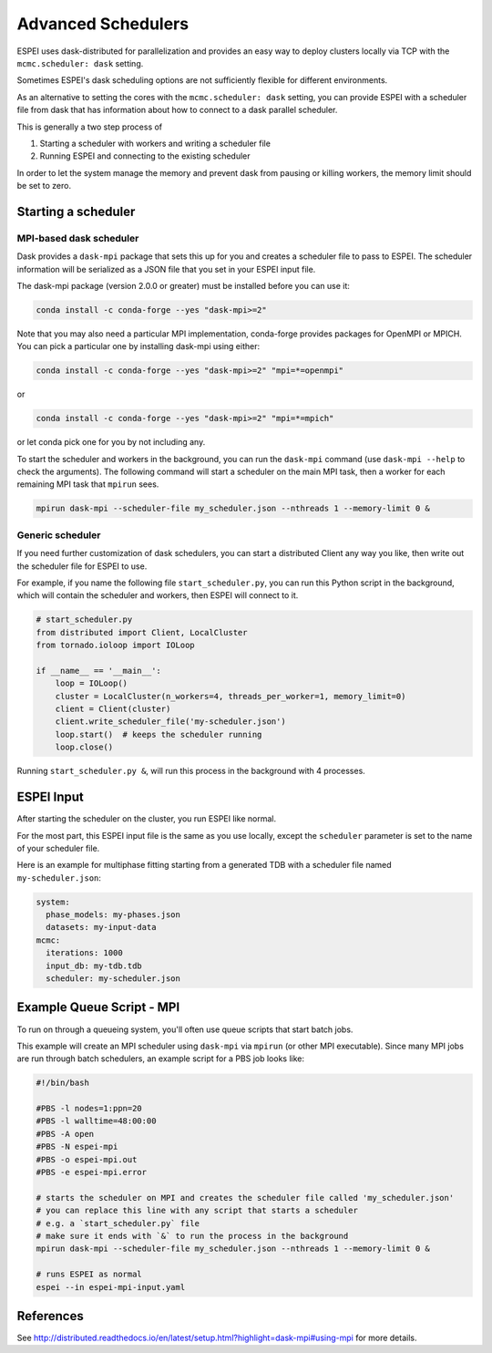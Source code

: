 
.. raw:: latex

   \chapter{Advanced Schedulers}

.. _MPI:

===================
Advanced Schedulers
===================

ESPEI uses dask-distributed for parallelization and provides an easy way to deploy clusters locally via TCP with the ``mcmc.scheduler: dask`` setting.

Sometimes ESPEI's dask scheduling options are not sufficiently flexible for different environments.

As an alternative to setting the cores with the ``mcmc.scheduler: dask`` setting,
you can provide ESPEI with a scheduler file from dask that has information about
how to connect to a dask parallel scheduler.


This is generally a two step process of

1. Starting a scheduler with workers and writing a scheduler file
2. Running ESPEI and connecting to the existing scheduler

In order to let the system manage the memory and prevent dask from pausing or killing workers, the memory limit should be set to zero.


Starting a scheduler
====================

MPI-based dask scheduler
------------------------

Dask provides a ``dask-mpi`` package that sets this up for you and creates a scheduler file to pass to ESPEI.
The scheduler information will be serialized as a JSON file that you set in your ESPEI input file.

The dask-mpi package (version 2.0.0 or greater) must be installed before you can use it:

.. code-block:: bash

    conda install -c conda-forge --yes "dask-mpi>=2"

Note that you may also need a particular MPI implementation, conda-forge provides packages for OpenMPI or MPICH. You can pick a particular one by installing dask-mpi using either:

.. code-block:: bash

    conda install -c conda-forge --yes "dask-mpi>=2" "mpi=*=openmpi"

or

.. code-block:: bash

    conda install -c conda-forge --yes "dask-mpi>=2" "mpi=*=mpich"

or let conda pick one for you by not including any.

To start the scheduler and workers in the background, you can run the ``dask-mpi`` command (use ``dask-mpi --help`` to check the arguments).
The following command will start a scheduler on the main MPI task, then a worker for each remaining MPI task that ``mpirun`` sees.

.. code-block:: shell

   mpirun dask-mpi --scheduler-file my_scheduler.json --nthreads 1 --memory-limit 0 &


Generic scheduler
-----------------

If you need further customization of dask schedulers, you can start a distributed Client any way you like, then write out the scheduler file for ESPEI to use.

For example, if you name the following file ``start_scheduler.py``, you can run this Python script in the background, which will contain the scheduler and workers, then ESPEI will connect to it.

.. code-block:: python

   # start_scheduler.py
   from distributed import Client, LocalCluster
   from tornado.ioloop import IOLoop

   if __name__ == '__main__':
       loop = IOLoop()
       cluster = LocalCluster(n_workers=4, threads_per_worker=1, memory_limit=0)
       client = Client(cluster)
       client.write_scheduler_file('my-scheduler.json')
       loop.start()  # keeps the scheduler running
       loop.close()


Running ``start_scheduler.py &``, will run this process in the background with 4 processes.

ESPEI Input
===========

After starting the scheduler on the cluster, you run ESPEI like normal.

For the most part, this ESPEI input file is the same as you use locally, except the ``scheduler`` parameter is set to the name of your scheduler file.

Here is an example for multiphase fitting starting from a generated TDB with a scheduler file named ``my-scheduler.json``:

.. code-block:: YAML

    system:
      phase_models: my-phases.json
      datasets: my-input-data
    mcmc:
      iterations: 1000
      input_db: my-tdb.tdb
      scheduler: my-scheduler.json



Example Queue Script - MPI
==========================

To run on through a queueing system, you'll often use queue scripts that start batch jobs.


This example will create an MPI scheduler using ``dask-mpi`` via ``mpirun`` (or other MPI executable).
Since many MPI jobs are run through batch schedulers, an example script for a PBS job looks like:

.. code-block:: shell

    #!/bin/bash

    #PBS -l nodes=1:ppn=20
    #PBS -l walltime=48:00:00
    #PBS -A open
    #PBS -N espei-mpi
    #PBS -o espei-mpi.out
    #PBS -e espei-mpi.error

    # starts the scheduler on MPI and creates the scheduler file called 'my_scheduler.json'
    # you can replace this line with any script that starts a scheduler
    # e.g. a `start_scheduler.py` file
    # make sure it ends with `&` to run the process in the background
    mpirun dask-mpi --scheduler-file my_scheduler.json --nthreads 1 --memory-limit 0 &

    # runs ESPEI as normal
    espei --in espei-mpi-input.yaml


References
==========

See http://distributed.readthedocs.io/en/latest/setup.html?highlight=dask-mpi#using-mpi for more details.
